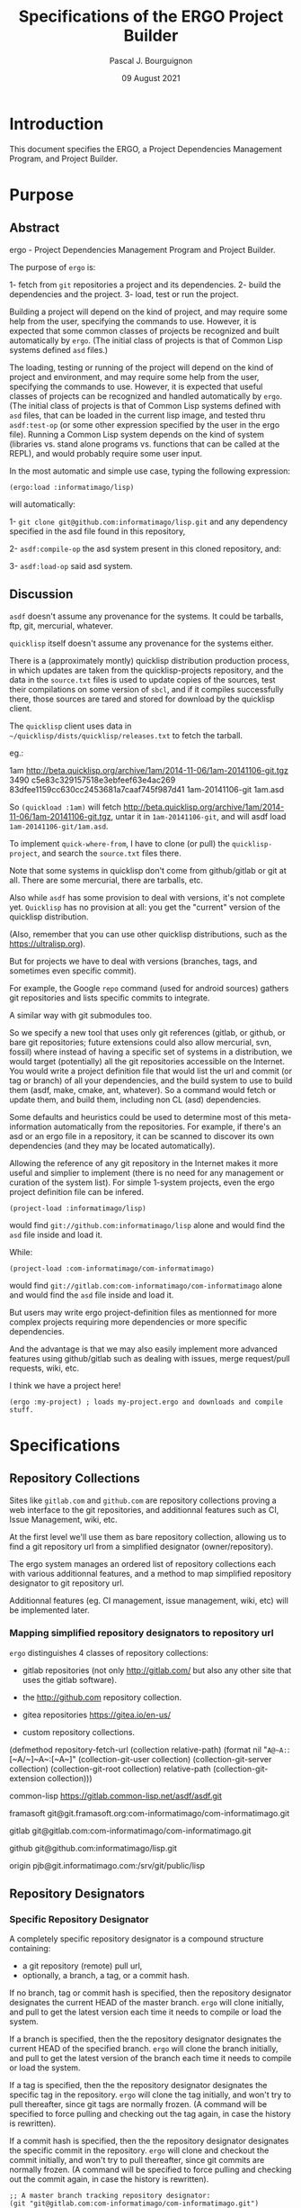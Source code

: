 # -*- mode:org;coding:utf-8 -*-

#+AUTHOR: Pascal J. Bourguignon
#+EMAIL: pjb@informatimago.com
#+DATE: 09 August 2021
#+TITLE: Specifications of the ERGO Project Builder

* Prologue                                                         :noexport:

#+LATEX_HEADER: \usepackage[english]{babel}
#+LATEX_HEADER: \usepackage[autolanguage]{numprint} % Must be loaded *after* babel.
#+LATEX_HEADER: \usepackage{rotating}
#+LATEX_HEADER: \usepackage{float}
#+LATEX_HEADER: \usepackage{fancyhdr}
#+LATEX_HEADER: \usepackage[margin=0.75in]{geometry}

# LATEX_HEADER: \usepackage{indentfirst}
# LATEX_HEADER: \setlength{\parindent}{0pt}
#+LATEX_HEADER: \usepackage{parskip}

#+LATEX_HEADER: \usepackage{tikz}
#+LATEX_HEADER: \usetikzlibrary{positioning, fit, calc, shapes, arrows}
#+LATEX_HEADER: \usepackage[underline=false]{pgf-umlsd}
#+LATEX_HEADER: \usepackage{lastpage}
#+LATEX_HEADER: \pagestyle{fancyplain}
#+LATEX_HEADER: \pagenumbering{arabic}
#+LATEX_HEADER: \lhead{\small{ERGO Project Builder}}
#+LATEX_HEADER: \chead{}
#+LATEX_HEADER: \rhead{\small{Specifications ERGO Project Builder}}
#+LATEX_HEADER: \lfoot{}
#+LATEX_HEADER: \cfoot{\tiny{\copyright{} Pascal J. Bourguignon}}
#+LATEX_HEADER: \rfoot{\small{Page \thepage \hspace{1pt} de \pageref{LastPage}}}

* Introduction

This document specifies the ERGO, a Project Dependencies Management
Program, and Project Builder.

# ** Structure of this document                                      :noexport:
# 
# Paragraphs starting with "[Snnnn]" and ending with "¶" are tracable
# specification elements.  They may be extracted automatically to feed
# a tracing database.  They may be duplicated (same [Snnnn]  number) for
# legibility of the text.
# 
# Note: within the brackets, there may be several S-numbers separated
# with dots, representing a hierachical dependency path.  A S-number may
# have several dependents ("parents") in the graph: the same
# specification items is reused in the specification of the parent item.
# 
# Only the last S-number identifies the specification item (paragraph).
# 
# 
# These [Snnnn] numbers have some structure:
# 
# | S1... | visualization      |
# | S2... | editing            |
# | S3... | management         |
# | S4... | sharing            |
# | S5... | Synthesizer / MIDI |
# | S6... | User Interface     |
# | S7... | Cloud features     |
# |-------+--------------------|
# | S.1.. | BankSet            |
# | S.2.. | Bank               |
# | S.3.. | Program            |
# | S.4.. | Directory          |
# | S.5.. | Synthesizer        |
# | S.6.. | Categories         |
# | S.7.. | MIDI               |


# Ce document se compose de sections explicatives, et de sections plus
# formelles, dont l'intitulé est composé de mot séparés par des points
# en =police non-proportionnelle=.  Ces sections peuvent être extraites
# automatiquement du source du document pour la traçabilité des
# exigences.

** Versions of this document :noexport:

| Version | Date       | Modification | Author             |
|---------+------------+--------------+--------------------|
|   0.0.1 | 2021/08/08 | Created.     | Pascal Bourguignon |
|---------+------------+--------------+--------------------|
|   0.0.2 |            |              |                    |
|---------+------------+--------------+--------------------|

#+LATEX: \newpage

* Purpose
** Abstract

ergo - Project Dependencies Management Program and Project Builder.

The purpose of =ergo= is:

1- fetch from =git= repositories a project and its dependencies.
2- build the dependencies and the project.
3- load, test or run the project.

Building a project will depend on the kind of project, and may require
some help from the user, specifying the commands to use.  However, it
is expected that some common classes of projects be recognized and
built automatically by =ergo=.  (The initial class of projects is that
of Common Lisp systems defined =asd= files.)

The loading, testing or running of the project will depend on the kind
of project and environment, and may require some help from the user,
specifying the commands to use.  However, it is expected that useful
classes of projects can be recognized and handled automatically by
=ergo=. (The initial class of projects is that of Common Lisp systems
defined with =asd= files, that can be loaded in the current lisp
image, and tested thru =asdf:test-op= (or some other expression
specified by the user in the ergo file).  Running a Common Lisp system
depends on the kind of system (libraries vs. stand alone programs
vs. functions that can be called at the REPL), and would probably
require some user input.


In the most automatic and simple use case, typing the following expression:

#+BEGIN_EXAMPLE
(ergo:load :informatimago/lisp)
#+END_EXAMPLE

will automatically:

1- =git clone git@github.com:informatimago/lisp.git= and any
   dependency specified in the asd file found in this repository,

2- =asdf:compile-op= the asd system present in this cloned repository,
   and:

3- =asdf:load-op= said asd system.

** Discussion

=asdf= doesn't assume any provenance for the systems.  It could be
tarballs, ftp, git, mercurial, whatever.

=quicklisp= itself doesn't assume any provenance for the systems
either.

There is a (approximately montly) quicklisp distribution production
process, in which updates are taken from the quicklisp-projects
repository, and the data in the =source.txt= files is used to update
copies of the sources, test their compilations on some version of
=sbcl=, and if it compiles successfully there, those sources are tared
and stored for download by the quicklisp client.

The =quicklisp= client uses data in
=~/quicklisp/dists/quicklisp/releases.txt= to fetch the tarball.

eg.:
#+BEING_EXAMPLE
1am http://beta.quicklisp.org/archive/1am/2014-11-06/1am-20141106-git.tgz 3490 c5e83c329157518e3ebfeef63e4ac269 83dfee1159cc630cc2453681a7caaf745f987d41 1am-20141106-git 1am.asd
#+END_EXAMPLE

So =(quickload :1am)= will fetch
http://beta.quicklisp.org/archive/1am/2014-11-06/1am-20141106-git.tgz,
untar it in =1am-20141106-git=, and will asdf load
=1am-20141106-git/1am.asd=.

To implement =quick-where-from=, I have to clone (or pull) the
=quicklisp-project=, and search the =source.txt= files there.


Note that some systems in quicklisp don't come from github/gitlab or
git at all.  There are some mercurial, there are tarballs, etc.

Also while =asdf= has some provision to deal with versions, it's not
complete yet.  =Quicklisp= has no provision at all: you get the
"current" version of the quicklisp distribution.

(Also, remember that you can use other quicklisp distributions, such as
the https://ultralisp.org).

But for projects we have to deal with versions (branches, tags, and
sometimes even specific commit).

For example, the Google =repo= command (used for android sources)
gathers git repositories and lists specific commits to integrate.

A similar way with git submodules too.

So we specify a new tool that uses only git references (gitlab, or
github, or bare git repositories; future extensions could also allow
mercurial, svn, fossil)  where instead of having a specific set of
systems in a distribution, we would target (potentially) all the git
repositories accessible on the Internet.  You would write a project
definition file that would list the url and commit (or tag or branch)
of all your dependencies, and the build system to use to build them
(asdf, make, cmake, ant, whatever).  So a command would fetch or
update them, and build them, including non CL (asd) dependencies.

Some defaults and heuristics could be used to determine most of this
meta-information automatically from the repositories.  For example, if
there's an asd or an ergo file in a repository, it can be scanned to
discover its own dependencies (and they may be located automatically).

Allowing the reference of any git repository in the Internet makes it
more useful and simplier to implement (there is no need for any
management or curation of the system list).  For simple 1-system
projects, even the ergo project definition file can be infered.

#+BEGIN_EXAMPLE
(project-load :informatimago/lisp)
#+END_EXAMPLE

would find =git://github.com:informatimago/lisp= alone and would find
the =asd= file inside and load it.

While:

#+BEGIN_EXAMPLE
(project-load :com-informatimago/com-informatimago)
#+END_EXAMPLE

would find =git://gitlab.com:com-informatimago/com-informatimago=
alone and would find the =asd= file inside and load it.

But users may write ergo project-definition files as mentionned for
more complex projects requiring more dependencies or more specific
dependencies.

And the advantage is that we may also easily implement more advanced
features using github/gitlab such as dealing with issues, merge
request/pull requests, wiki, etc.

I think we have a project here!

#+BEGIN_EXAMPLE
(ergo :my-project) ; loads my-project.ergo and downloads and compile stuff.
#+END_EXAMPLE

* Specifications
** Repository Collections

Sites like =gitlab.com= and =github.com= are repository collections
proving a web interface to the git repositories, and additionnal
features such as CI, Issue Management, wiki, etc.

At the first level we'll use them as bare repository collection,
allowing us to find a git repository url from a simplified designator
(owner/repository).

The ergo system manages an ordered list of repository collections each
with various additionnal features, and a method to map simplified
repository designator to git repository url.

Additionnal features (eg. CI management, issue management, wiki, etc)
will be implemented later.

*** Mapping simplified repository designators to repository url

=ergo= distinguishes 4 classes of repository collections:

- gitlab repositories (not only http://gitlab.com/ but also any other site that uses the gitlab software).

- the http://github.com repository collection.

- gitea repositories https://gitea.io/en-us/
  
- custom repository collections.  

  
#+BEGIN_CODE lisp

(defmethod repository-fetch-url (collection relative-path)
  (format nil "~A@~A:~:[~A/~]~A~:[~A~]"
          (collection-git-user      collection)
          (collection-git-server    collection)
          (collection-git-root      collection)
          relative-path
          (collection-git-extension collection)))
#+END_CODE

#+BEGIN_EXMPLE
common-lisp     https://gitlab.common-lisp.net/asdf/asdf.git

framasoft       git@git.framasoft.org:com-informatimago/com-informatimago.git

gitlab          git@gitlab.com:com-informatimago/com-informatimago.git

github          git@github.com:informatimago/lisp.git

origin          pjb@git.informatimago.com:/srv/git/public/lisp
#+END_EXAMPLE

** Repository Designators

*** Specific Repository Designator

A completely specific repository designator is a compound structure containing:

- a git repository (remote) pull url,
- optionally, a branch, a tag, or a commit hash.

If no branch, tag or commit hash is specified, then the repository
designator designates the current HEAD of the master branch.  =ergo=
will clone initially, and pull to get the latest version each time it
needs to compile or load the system.

If a branch is specified, then the the repository designator
designates the current HEAD of the specified branch. =ergo= will clone
the branch initially, and pull to get the latest version of the branch
each time it needs to compile or load the system.

If a tag is specified, then the the repository designator designates
the specific tag in the repository.  =ergo= will clone the tag
initially, and won't try to pull thereafter, since git tags are
normally frozen.  (A command will be specified to force pulling and
checking out the tag again, in case the history is rewritten).

If a commit hash is specified, then the the repository designator
designates the specific commit in the repository.  =ergo= will clone
and checkout the commit initially, and won't try to pull thereafter,
since git commits are normally frozen.  (A command will be specified
to force pulling and checking out the commit again, in case the
history is rewritten).

#+BEGIN_EXAMPLE
;; A master branch tracking repository designator:
(git "git@gitlab.com:com-informatimago/com-informatimago.git")

;; A specific branch tracking repository designator:
(git "git@gitlab.com:patchwork/mclgui.git" :branch "refactor")

;; A specific tag repository designator:
(git "git@gitlab.com:patchwork/mclgui.git" :tag "Patchwork-10.1-0.838")

;; A specific commit repository designator:
(git "git@gitlab.com:patchwork/mclgui.git" :commit "4d16a400a29c0683e4236f1c5fb61e4e09f56743")
#+END_EXAMPLE

*** Simplified Repository Designator

Simplified Repository Designators are strings containing only a
relative path which can be combined with a /repository collection/ to
obtain a /specific repository designator/.

The /simplified repository designator/
="com-informatimago/com-informatimago"=  combined with the
=gitlab.com= /repository collection/ will produce the /specific
repository designator/:
="git@gitlab.com:com-informatimago/com-informatimago.git"=.

/Simplified repository designator/ may also be compounded with an
optional branch, tag or commit hash:

#+BEGIN_EXAMPLE
;; A master branch tracking repository designator:
"com-informatimago/com-informatimago"

;; A specific branch tracking repository designator:
("patchwork/mclgui" "refactor")

;; A specific tag repository designator:
("patchwork/mclgui" "Patchwork-10.1-0.838")

;; A specific commit repository designator:
("patchwork/mclgui" "4d16a400a29c0683e4236f1c5fb61e4e09f56743")
#+END_EXAMPLE

Note: since the actual /specific repository designator/ selected will
depend on the order of the /repository collection/ in the search,
/simplified repository designators/ are a convenience that should only
be used carefully.  Notably mirrors don't always have the same
relative path in different repository collections, or a given relative
path may designate different repositories (forks in the best case,
sometimes completely different projects), in different repository
collections.

Therefore it will be safer to use specific repository designators in
ergo project files.

** Ergo Project File

=ergo= project files may be stored in the repositories, specifying the
dependencies.  The user may then fetch the project with a simplified
designator or local =ergo= project file, containing only the
designator of the project; the dependencies will be taken from the
=ergo= project file in the repository.

However, initially very few repositories will contain =ergo= project
files, so a user may write a complete =ergo= project file listing all
the dependencies.


#+BEGIN_EXAMPLE
(ergo:project
    :designator <designator>
    :dependencies (<designator> …)

    ;; The rest is only docstrings:
    :name <string>
    :description <string>
    :author <string>
    :date <string>
    :version <string>)
#+END_EXAMPLE

Note: clage contains a com.informatimago.clage.asd file, with the
following asdf system dependencies:

#+BEGIN_EXAMPLE
("ironclad"
 "babel"
 "split-sequence"
 "diff-match-patch"
 "com.informatimago.common-lisp.cesarum"
 "com.informatimago.clext.shell"
 "com.informatimago.clext.character-sets")
#+END_EXAMPLE

Then one could write an =ergo= project file such as:

#+BEGIN_CODE lisp
(ergo:project
 :designator "git@gitlab.com:informatimago/clage.git"
 
 :dependencies ((git "https://github.com/sharplispers/ironclad.git"       :tag :latest)
                (git "https://github.com/cl-babel/babel.git"              :release :latest)
                (git "https://github.com/sharplispers/split-sequence.git" :tag "v2.0.0")
                (git "https://github.com/agrostis/diff-match-patch.git"   :branch "pro")
                (git "git@gitlab.com:com-informatimago/com-informatimago.git")

 :build (asdf "com.informatimago.clage")
 :load  (asdf "com.informatimago.clage")
 :test  (asdf "com.informatimago.clage.test")
 :run   (lisp "(clage:main)")


 ;; The rest is only docstrings, possibly redundant with an asd
 ;; file, but not all projects are asdf projects.:
 :name "clage"
 :description "Common Lisp - Atelier de Génie Logiciel"
 :author "Pascal J. Bourguignon"
 :version "1.0.1"
 :license "AGPL3")
#+END_EXAMPLE

Notes:

- gitlab and github have a notion of release and an API to list them
  (probably tag-based).  Keywords such as :latest-tag :latest-release
  let us select a tag or release that is selected by date or in the
  release list.

- when multiple asdf systems are defined in a project, the ergo
  project dependency needs to list only one dependency project.

** Cloning

Since different projects may use different versions of a same
repository, we will have to clone the dependencies in separate local
repositories with different checked out branches, tags or commit.

=ergo= can however unify the dependency clone when the same version is
required, unless it's flagged out in the project file.

It is expected that a lot of projects are just tracking the head of
the main branch of their dependencies, so there's no need to duplicate
the clones.

But production projects may specify specific commits, and require
their own clones to avoid any conflict.

** ASDF

*** =asdf:*central-registry*=

Let's say we store the repositories in =~/ergo/repositories/=

#+BEGIN_EXAMPLE
~/ergo/repositories/{git-server}/{relative/path}/{branch-or-tag-or-commit}/.git/
#+END_EXAMPLE

Now we need to specify to asdf what directory to search for
systems. Since different projects may need different versions of a
dependencies, =ergo= will have to specify the directories of the
specific cloned repositories for =asdf= to find the =asd= files.

#+BEGIN_EXAMPLE
(ergo:compile "path-3")
#+END_EXAMPLE

would do:

#+BEGIN_EXAMPLE
(let ((asdf:*central-registry*
       '(#P"~/ergo/repositories/{git-server}/{relative/path-1}/branch-1/"
         #P"~/ergo/repositories/{git-server}/{relative/path-2}/tag-2/"
         #P"~/ergo/repositories/{git-server}/{relative/path-3}/1d69dbba33a8e51ca287c11637b6051ffcda9d06/")))
   (asdf:oos 'asdf:compile-op "path-3"))
#+END_EXAMPLE

Perhaps we can shadow similarly the current configuration which could
be beneficial to specify :tree repos clones.

*** =asdf/output-translations:*output-translations*=

We should check that =asdf/output-translations:*output-translations*=
doesn't collude output directories, and perhaps shadow it similarly to
=asdf:*central-registry*=

** Class of Project

Once a repository is fetched, =ergo= must identify the class of
project.  This can be done by analysing the contents of the clone and
applying some heuristics:

- mainly .lisp with a few .asd -> asdf system
- mainly .c with a few Makefile -> make system
- mainly .swift or .m with a .xcodeproj -> xcodebuid system
- mainly .java with a .ant file -> ant system
etc.

However a given repository may contain subprojects using different
build system, and the user may have to specify the build, load, test
and run commands in the ergo file.


* Commands

** =ergo:project= &key designator dependencies &allow-other-keys    [macro]

Defines an =ergo= project.

** =ergo:compile= designator                                     [function]

Download the project and its dependencies, and compile them.

** =ergo:load=    designator                                     [function]

Download the project and its dependencies, compile them, and load the
project.

** =ergo:test=    designator                                     [function]

Download the project and its dependencies, compile them, and test the
project.

** =ergo:run=     designator                                     [function]

Download the project and its dependencies, compile them, load the
project and run it.  The actual semantics of running a project depends
on the project and needs to be specified in the =ergo= project file.
It would be No-Operation by default.

** =ergo:ergo=    designator                                     [function]

Perform all the actions that can be performed on the project:
- Download (clone or pull) the project and its dependencies,
- Compile them,
- Load the project,
- Test the project,
- If possible run the project.

** =ergo:where-from= designator                                  [function]

Report where the project is from (git url, branch/tag/commit) and any
other identifying information.

* Use cases
** fork
(ergo:load foo/bar) ; clone github/foo/bar, compile, load
;; find a bug
(ergo:fork [foo/bar]) ; fork the repo on github with preconfigured account; update project
--> github/myself/bar ; and change the remote
(ergo:where [myself/bar]) ; shows the directory/cd/*default-pathname-defaults*
(ergo:edit file.lisp)
(ergo:load [])
(ergo:commit -a -m "...")
(ergo:push [])
(ergo:merge-request)
(ergo:pull-request)
(ergo:pull)

(ergo:chpro foo/quux)


--> basically, git commands + make/asdf/ant workflow.
--> current project = current clone = current directory
--> navigate dependency projects
--> add/remove/change dependency projects
--> edit current project sources = if write access to the repo, optional create branch, edit, commit, push
if ro, fork on github, gitlab, etc, or *local*, optional create branch, edit, commit, push


--> creation new project = repo: local, github, gitlab


* Epilogue                                                         :noexport:

# not-eval: (set-input-method 'latin-1-prefix)

# Local Variables:
# eval: (auto-fill-mode 1)
# End:

